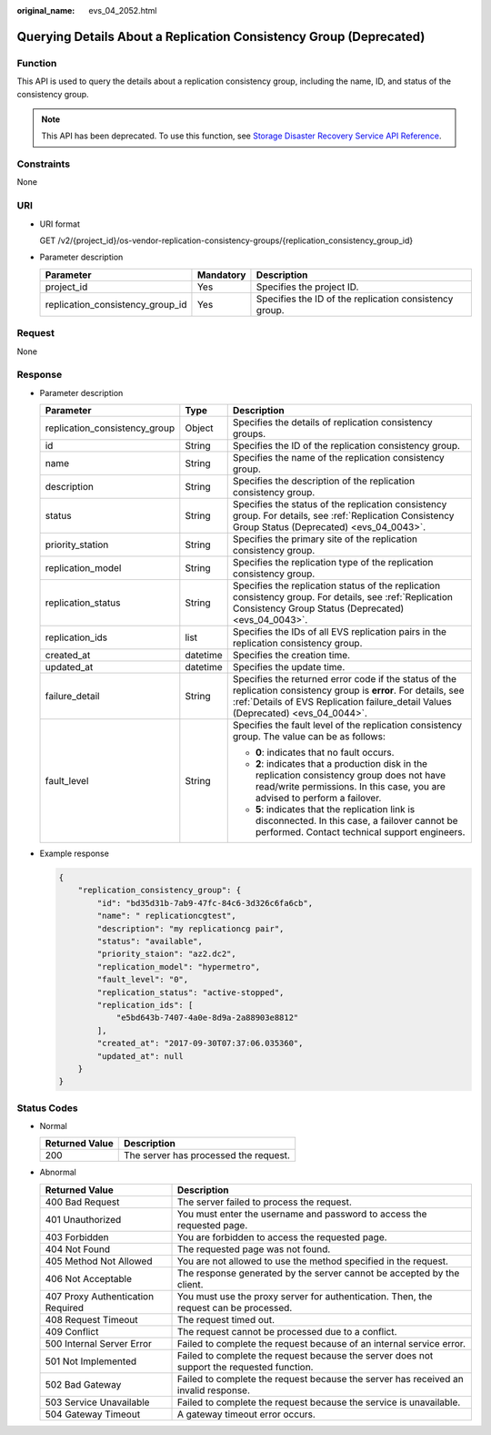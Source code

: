 :original_name: evs_04_2052.html

.. _evs_04_2052:

Querying Details About a Replication Consistency Group (Deprecated)
===================================================================

Function
--------

This API is used to query the details about a replication consistency group, including the name, ID, and status of the consistency group.

.. note::

   This API has been deprecated. To use this function, see `Storage Disaster Recovery Service API Reference <https://docs.otc.t-systems.com/en-us/api/sdrs/sdrs_01_0000.html>`__.

Constraints
-----------

None

URI
---

-  URI format

   GET /v2/{project_id}/os-vendor-replication-consistency-groups/{replication_consistency_group_id}

-  Parameter description

   +----------------------------------+-----------+--------------------------------------------------------+
   | Parameter                        | Mandatory | Description                                            |
   +==================================+===========+========================================================+
   | project_id                       | Yes       | Specifies the project ID.                              |
   +----------------------------------+-----------+--------------------------------------------------------+
   | replication_consistency_group_id | Yes       | Specifies the ID of the replication consistency group. |
   +----------------------------------+-----------+--------------------------------------------------------+

Request
-------

None

Response
--------

-  Parameter description

   +-------------------------------+-----------------------+---------------------------------------------------------------------------------------------------------------------------------------------------------------------------------------------------------+
   | Parameter                     | Type                  | Description                                                                                                                                                                                             |
   +===============================+=======================+=========================================================================================================================================================================================================+
   | replication_consistency_group | Object                | Specifies the details of replication consistency groups.                                                                                                                                                |
   +-------------------------------+-----------------------+---------------------------------------------------------------------------------------------------------------------------------------------------------------------------------------------------------+
   | id                            | String                | Specifies the ID of the replication consistency group.                                                                                                                                                  |
   +-------------------------------+-----------------------+---------------------------------------------------------------------------------------------------------------------------------------------------------------------------------------------------------+
   | name                          | String                | Specifies the name of the replication consistency group.                                                                                                                                                |
   +-------------------------------+-----------------------+---------------------------------------------------------------------------------------------------------------------------------------------------------------------------------------------------------+
   | description                   | String                | Specifies the description of the replication consistency group.                                                                                                                                         |
   +-------------------------------+-----------------------+---------------------------------------------------------------------------------------------------------------------------------------------------------------------------------------------------------+
   | status                        | String                | Specifies the status of the replication consistency group. For details, see :ref:`Replication Consistency Group Status (Deprecated) <evs_04_0043>`.                                                     |
   +-------------------------------+-----------------------+---------------------------------------------------------------------------------------------------------------------------------------------------------------------------------------------------------+
   | priority_station              | String                | Specifies the primary site of the replication consistency group.                                                                                                                                        |
   +-------------------------------+-----------------------+---------------------------------------------------------------------------------------------------------------------------------------------------------------------------------------------------------+
   | replication_model             | String                | Specifies the replication type of the replication consistency group.                                                                                                                                    |
   +-------------------------------+-----------------------+---------------------------------------------------------------------------------------------------------------------------------------------------------------------------------------------------------+
   | replication_status            | String                | Specifies the replication status of the replication consistency group. For details, see :ref:`Replication Consistency Group Status (Deprecated) <evs_04_0043>`.                                         |
   +-------------------------------+-----------------------+---------------------------------------------------------------------------------------------------------------------------------------------------------------------------------------------------------+
   | replication_ids               | list                  | Specifies the IDs of all EVS replication pairs in the replication consistency group.                                                                                                                    |
   +-------------------------------+-----------------------+---------------------------------------------------------------------------------------------------------------------------------------------------------------------------------------------------------+
   | created_at                    | datetime              | Specifies the creation time.                                                                                                                                                                            |
   +-------------------------------+-----------------------+---------------------------------------------------------------------------------------------------------------------------------------------------------------------------------------------------------+
   | updated_at                    | datetime              | Specifies the update time.                                                                                                                                                                              |
   +-------------------------------+-----------------------+---------------------------------------------------------------------------------------------------------------------------------------------------------------------------------------------------------+
   | failure_detail                | String                | Specifies the returned error code if the status of the replication consistency group is **error**. For details, see :ref:`Details of EVS Replication failure_detail Values (Deprecated) <evs_04_0044>`. |
   +-------------------------------+-----------------------+---------------------------------------------------------------------------------------------------------------------------------------------------------------------------------------------------------+
   | fault_level                   | String                | Specifies the fault level of the replication consistency group. The value can be as follows:                                                                                                            |
   |                               |                       |                                                                                                                                                                                                         |
   |                               |                       | -  **0**: indicates that no fault occurs.                                                                                                                                                               |
   |                               |                       | -  **2**: indicates that a production disk in the replication consistency group does not have read/write permissions. In this case, you are advised to perform a failover.                              |
   |                               |                       | -  **5**: indicates that the replication link is disconnected. In this case, a failover cannot be performed. Contact technical support engineers.                                                       |
   +-------------------------------+-----------------------+---------------------------------------------------------------------------------------------------------------------------------------------------------------------------------------------------------+

-  Example response

   .. code-block::

      {
          "replication_consistency_group": {
              "id": "bd35d31b-7ab9-47fc-84c6-3d326c6fa6cb",
              "name": " replicationcgtest",
              "description": "my replicationcg pair",
              "status": "available",
              "priority_staion": "az2.dc2",
              "replication_model": "hypermetro",
              "fault_level": "0",
              "replication_status": "active-stopped",
              "replication_ids": [
                  "e5bd643b-7407-4a0e-8d9a-2a88903e8812"
              ],
              "created_at": "2017-09-30T07:37:06.035360",
              "updated_at": null
          }
      }

Status Codes
------------

-  Normal

   ============== =====================================
   Returned Value Description
   ============== =====================================
   200            The server has processed the request.
   ============== =====================================

-  Abnormal

   +-----------------------------------+--------------------------------------------------------------------------------------------+
   | Returned Value                    | Description                                                                                |
   +===================================+============================================================================================+
   | 400 Bad Request                   | The server failed to process the request.                                                  |
   +-----------------------------------+--------------------------------------------------------------------------------------------+
   | 401 Unauthorized                  | You must enter the username and password to access the requested page.                     |
   +-----------------------------------+--------------------------------------------------------------------------------------------+
   | 403 Forbidden                     | You are forbidden to access the requested page.                                            |
   +-----------------------------------+--------------------------------------------------------------------------------------------+
   | 404 Not Found                     | The requested page was not found.                                                          |
   +-----------------------------------+--------------------------------------------------------------------------------------------+
   | 405 Method Not Allowed            | You are not allowed to use the method specified in the request.                            |
   +-----------------------------------+--------------------------------------------------------------------------------------------+
   | 406 Not Acceptable                | The response generated by the server cannot be accepted by the client.                     |
   +-----------------------------------+--------------------------------------------------------------------------------------------+
   | 407 Proxy Authentication Required | You must use the proxy server for authentication. Then, the request can be processed.      |
   +-----------------------------------+--------------------------------------------------------------------------------------------+
   | 408 Request Timeout               | The request timed out.                                                                     |
   +-----------------------------------+--------------------------------------------------------------------------------------------+
   | 409 Conflict                      | The request cannot be processed due to a conflict.                                         |
   +-----------------------------------+--------------------------------------------------------------------------------------------+
   | 500 Internal Server Error         | Failed to complete the request because of an internal service error.                       |
   +-----------------------------------+--------------------------------------------------------------------------------------------+
   | 501 Not Implemented               | Failed to complete the request because the server does not support the requested function. |
   +-----------------------------------+--------------------------------------------------------------------------------------------+
   | 502 Bad Gateway                   | Failed to complete the request because the server has received an invalid response.        |
   +-----------------------------------+--------------------------------------------------------------------------------------------+
   | 503 Service Unavailable           | Failed to complete the request because the service is unavailable.                         |
   +-----------------------------------+--------------------------------------------------------------------------------------------+
   | 504 Gateway Timeout               | A gateway timeout error occurs.                                                            |
   +-----------------------------------+--------------------------------------------------------------------------------------------+

